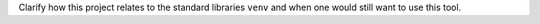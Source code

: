 Clarify how this project relates to the standard libraries ``venv`` and when one would still want to use this tool.
